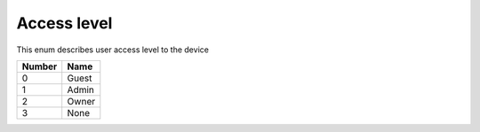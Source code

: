 Access level
---------------------------------------

This enum describes user access level to the device

+-----------+-----------------------+
| Number    | Name                  |
+===========+=======================+
| 0         | Guest                 |
+-----------+-----------------------+
| 1         | Admin                 |
+-----------+-----------------------+
| 2         | Owner                 |
+-----------+-----------------------+
| 3         | None                  |
+-----------+-----------------------+